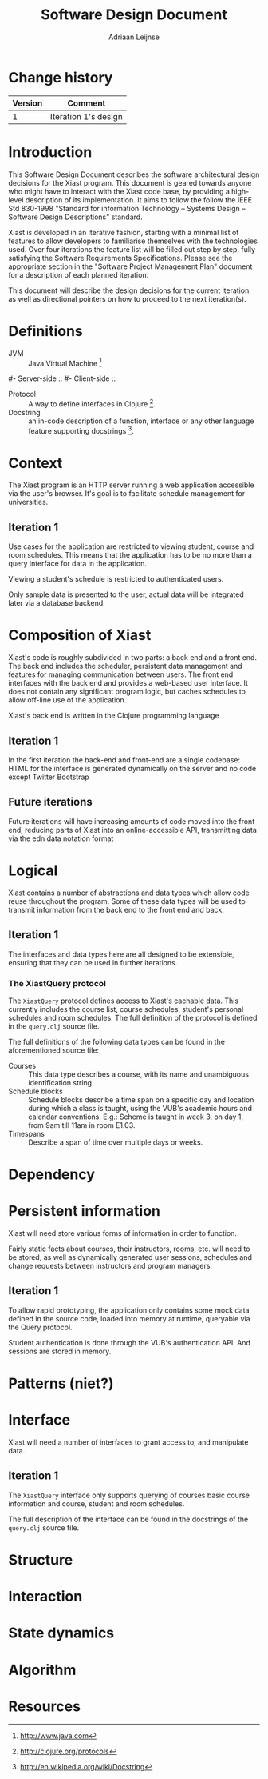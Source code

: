 #+TITLE: Software Design Document
#+AUTHOR: Adriaan Leijnse

* Change history
| Version | Comment              |
|---------+----------------------|
|       1 | Iteration 1's design |


* Introduction

This Software Design Document describes the software architectural
design decisions for the Xiast program. This document
is geared towards anyone who might have to interact with the Xiast
code base, by providing a high-level description of its
implementation. It aims to follow the follow the IEEE Std 830-1998
"Standard for information Technology -- Systems Design -- Software
Design Descriptions" standard.

Xiast is developed in an iterative fashion, starting with a minimal
list of features to allow developers to familiarise themselves with
the technologies used. Over four iterations the feature list will be
filled out step by step, fully satisfying the Software Requirements
Specifications. Please see the appropriate section in the "Software
Project Management Plan" document for a description of each planned
iteration.

This document will describe the design decisions for the current
iteration, as well as directional pointers on how to proceed to the
next iteration(s).

* Definitions
- JVM :: Java Virtual Machine [fn::http://www.java.com]
#- Server-side ::
#- Client-side ::
- Protocol :: A way to define interfaces in Clojure
              [fn::http://clojure.org/protocols].
- Docstring :: an in-code description of a function, interface or any
               other language feature supporting docstrings
               [fn::http://en.wikipedia.org/wiki/Docstring].

* Context
The Xiast program is an HTTP server running a web application
accessible via the user's browser. It's goal is to facilitate schedule
management for universities.

** Iteration 1
Use cases for the application are restricted to viewing
student, course and room schedules. This means that the application
has to be no more than a query interface for data in the
application.

Viewing a student's schedule is restricted to authenticated users.

Only sample data is presented to the user, actual data will be
integrated later via a database backend.

* Composition of Xiast
Xiast's code is roughly subdivided in two parts: a back end and a
front end. The back end includes the scheduler, persistent data
management and features for managing communication between users. The
front end interfaces with the back end and provides a web-based user
interface. It does not contain any significant program logic, but
caches schedules to allow off-line use of the application.

Xiast's back end is written in the Clojure programming language
[fn::http://clojure.org], which runs on the JVM. Front end code
running in the browser will be written in JavaScript.

** Iteration 1
In the first iteration the back-end and front-end are a single
codebase: HTML for the interface is generated dynamically on the
server and no code except Twitter Bootstrap
[fn::http://getbootstrap.com] front-end UI framework's will run in the
browser.

** Future iterations
Future iterations will have increasing amounts of code moved into the
front end, reducing parts of Xiast into an online-accessible API,
transmitting data via the edn data notation format
[fn::http://edn-format.org].

* Logical
Xiast contains a number of abstractions and data types which allow
code reuse throughout the program. Some of these data types will be
used to transmit information from the back end to the front end and
back.

** Iteration 1
The interfaces and data types here are all designed to be extensible,
ensuring that they can be used in further iterations.
*** The XiastQuery protocol
The =XiastQuery= protocol defines access to Xiast's cachable
data. This currently includes the course list, course schedules,
student's personal schedules and room schedules. The full definition
of the protocol is defined in the =query.clj= source file.

The full definitions of the following data types can be found in the
aforementioned source file:
- Courses :: This data type describes a course, with its name and unambiguous
             identification string.
- Schedule blocks :: Schedule blocks describe a time span on a
     specific day and location during which a class is taught, using
     the VUB's academic hours and calendar conventions. E.g.: Scheme
     is taught in week 3, on day 1, from 9am till 11am in room E1.03.
- Timespans :: Describe a span of time over multiple days or weeks.

* Dependency

* Persistent information
Xiast will need store various forms of information in order to
function.

Fairly static facts about courses, their instructors, rooms, etc. will
need to be stored, as well as dynamically generated user sessions,
schedules and change requests between instructors and program
managers.

** Iteration 1
To allow rapid prototyping, the application only contains some mock
data defined in the source code, loaded into memory at runtime,
queryable via the Query protocol.

Student authentication is done through the VUB's authentication
API. And sessions are stored in memory.
* Patterns (niet?)
* Interface
Xiast will need a number of interfaces to grant access to, and
manipulate data.

** Iteration 1
The =XiastQuery= interface only supports querying of courses basic
course information and course, student and room schedules.

The full description of the interface can be found in the docstrings
of the =query.clj= source file.
* Structure
* Interaction
* State dynamics
* Algorithm
* Resources

